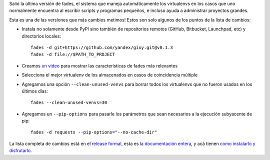 .. title: Salió fades 6
.. date: 2017-05-19 18:30:59
.. tags: liberación, software

Salió la última versión de fades, el sistema que maneja automáticamente los virtualenvs en los casos que uno normalmente encuentra al escribir scripts y programas pequeños, e incluso ayuda a administrar proyectos grandes.

Esta es una de las versiones que más cambios metimos! Estos son solo algunos de los puntos de la lista de cambios:

- Instala no solamente desde PyPI sino también de repositorios remotos (GitHub, Bitbucket, Launchpad, etc) y directorios locales::

    fades -d git+https://github.com/yandex/gixy.git@v0.1.3
    fades -d file://$PATH_TO_PROJECT

- Creamos `un video <https://www.youtube.com/watch?v=BCTd_TyCm98>`_ para mostrar las características de fades más relevantes

- Selecciona el mejor virtualenv de los almacenados en casos de coincidencia múltiple

- Agregamos una opción ``--clean-unused-venvs`` para borrar todos los virtualenvs que no fueron usados en los últimos días::

    fades --clean-unused-venvs=30

- Agregamos un ``--pip-options`` para pasarle los parámetros que sean necesarios a la ejecución subyacente de pip::

    fades -d requests --pip-options="--no-cache-dir"

La lista completa de cambios está en el `release formal <https://github.com/PyAr/fades/releases/tag/release-6>`_, esta es `la documentación entera <http://fades.rtfd.org/>`_, y acá tienen `como instalarlo y disfrutarlo <http://fades.readthedocs.io/en/latest/readme.html#how-to-install-it>`_.
